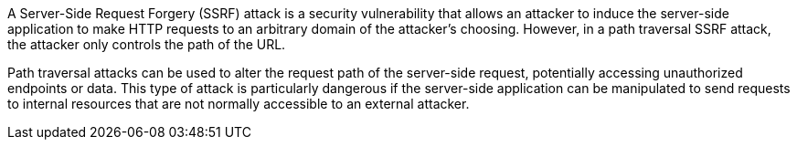 A Server-Side Request Forgery (SSRF) attack is a security vulnerability that
allows an attacker to induce the server-side application to make HTTP requests
to an arbitrary domain of the attacker's choosing. However, in a path traversal
SSRF attack, the attacker only controls the path of the URL.

Path traversal attacks can be used to alter the request path of the server-side
request, potentially accessing unauthorized endpoints or data. This type of
attack is particularly dangerous if the server-side application can be
manipulated to send requests to internal resources that are not normally
accessible to an external attacker.
